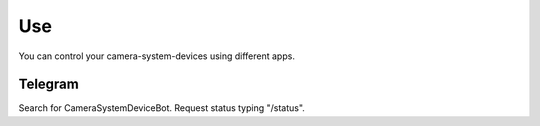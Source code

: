 .. _use:

===========
Use
===========

You can control your camera-system-devices using different apps.

Telegram
===============================

Search for CameraSystemDeviceBot. Request status typing "/status".
